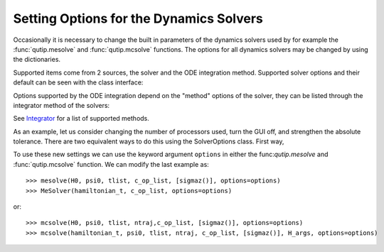 .. _options:

*********************************************
Setting Options for the Dynamics Solvers
*********************************************

.. testsetup:: [dynamics_options]

   from qutip.solver.mesolve import MeSolver, mesolve
   import numpy as np

Occasionally it is necessary to change the built in parameters of the dynamics solvers used by for example the :func:`qutip.mesolve` and :func:`qutip.mcsolve` functions.
The options for all dynamics solvers may be changed by using the dictionaries.

.. testcode:: [dynamics_options]

   options = {"store_states": True, "atol": 1e-12}

Supported items come from 2 sources, the solver and the ODE integration method.
Supported solver options and their default can be seen with the class interface:

.. testcode:: [dynamics_options]

   help(MeSolver.options)

Options supported by the ODE integration depend on the "method" options of the solver, they can be listed through the integrator method of the solvers:

.. testcode:: [dynamics_options]

   help(MeSolver.integrator("adams"))

See `Integrator <../../apidoc/classes.html#classes-ode>`_ for a list of supported methods.


As an example, let us consider changing the number of processors used, turn the GUI off, and strengthen the absolute tolerance.  There are two equivalent ways to do this using the SolverOptions class.  First way,

.. testcode:: [dynamics_options]

    options = {method="bdf", "atol": 1e-10}

To use these new settings we can use the keyword argument ``options`` in either the func:`qutip.mesolve` and :func:`qutip.mcsolve` function.  We can modify the last example as::

    >>> mesolve(H0, psi0, tlist, c_op_list, [sigmaz()], options=options)
    >>> MeSolver(hamiltonian_t, c_op_list, options=options)

or::

    >>> mcsolve(H0, psi0, tlist, ntraj,c_op_list, [sigmaz()], options=options)
    >>> mcsolve(hamiltonian_t, psi0, tlist, ntraj, c_op_list, [sigmaz()], H_args, options=options)
